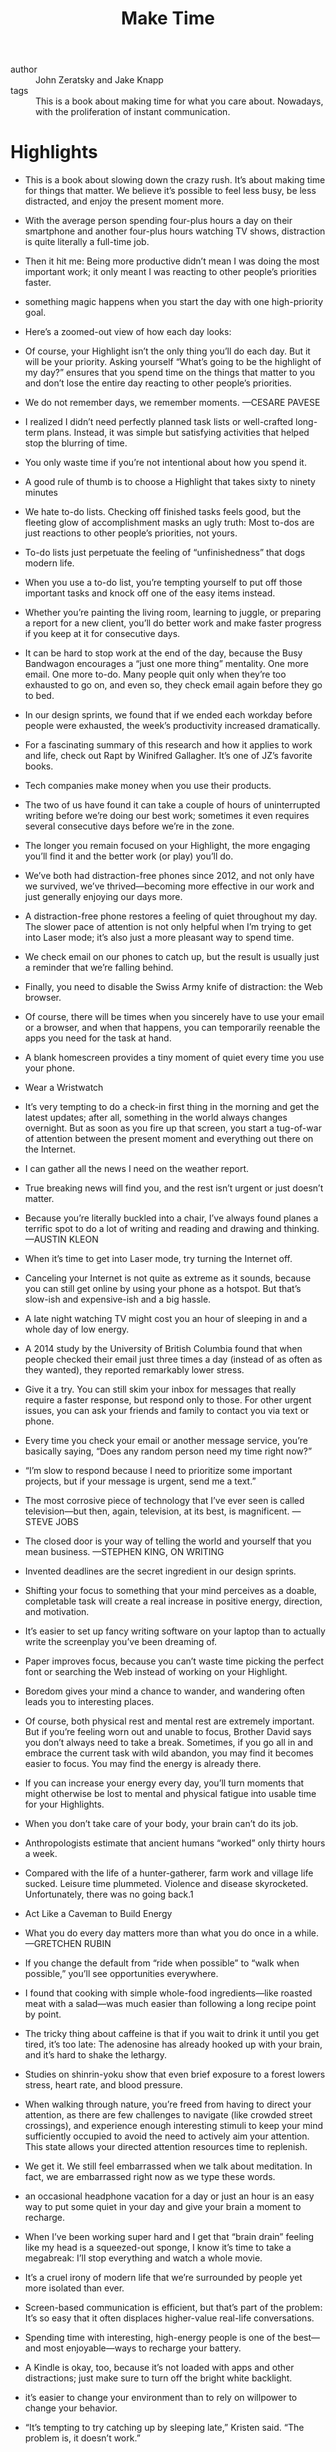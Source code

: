 #+title: Make Time


- author :: John Zeratsky and Jake Knapp
- tags :: 

 This is a book about making time for what you care about. Nowadays, with the proliferation of instant communication.


* Highlights

- This is a book about slowing down the crazy rush. It’s about making time for things that matter. We believe it’s possible to feel less busy, be less distracted, and enjoy the present moment more.

- With the average person spending four-plus hours a day on their smartphone and another four-plus hours watching TV shows, distraction is quite literally a full-time job.

- Then it hit me: Being more productive didn’t mean I was doing the most important work; it only meant I was reacting to other people’s priorities faster.

- something magic happens when you start the day with one high-priority goal.

- Here’s a zoomed-out view of how each day looks:

- Of course, your Highlight isn’t the only thing you’ll do each day. But it will be your priority. Asking yourself “What’s going to be the highlight of my day?” ensures that you spend time on the things that matter to you and don’t lose the entire day reacting to other people’s priorities.

- We do not remember days, we remember moments. —CESARE PAVESE

- I realized I didn’t need perfectly planned task lists or well-crafted long-term plans. Instead, it was simple but satisfying activities that helped stop the blurring of time.

- You only waste time if you’re not intentional about how you spend it.

- A good rule of thumb is to choose a Highlight that takes sixty to ninety minutes

- We hate to-do lists. Checking off finished tasks feels good, but the fleeting glow of accomplishment masks an ugly truth: Most to-dos are just reactions to other people’s priorities, not yours.

- To-do lists just perpetuate the feeling of “unfinishedness” that dogs modern life.

- When you use a to-do list, you’re tempting yourself to put off those important tasks and knock off one of the easy items instead.

- Whether you’re painting the living room, learning to juggle, or preparing a report for a new client, you’ll do better work and make faster progress if you keep at it for consecutive days.

- It can be hard to stop work at the end of the day, because the Busy Bandwagon encourages a “just one more thing” mentality. One more email. One more to-do. Many people quit only when they’re too exhausted to go on, and even so, they check email again before they go to bed.

- In our design sprints, we found that if we ended each workday before people were exhausted, the week’s productivity increased dramatically.

- For a fascinating summary of this research and how it applies to work and life, check out Rapt by Winifred Gallagher. It’s one of JZ’s favorite books.

- Tech companies make money when you use their products.

- The two of us have found it can take a couple of hours of uninterrupted writing before we’re doing our best work; sometimes it even requires several consecutive days before we’re in the zone.

- The longer you remain focused on your Highlight, the more engaging you’ll find it and the better work (or play) you’ll do.

- We’ve both had distraction-free phones since 2012, and not only have we survived, we’ve thrived—becoming more effective in our work and just generally enjoying our days more.

- A distraction-free phone restores a feeling of quiet throughout my day. The slower pace of attention is not only helpful when I’m trying to get into Laser mode; it’s also just a more pleasant way to spend time.

- We check email on our phones to catch up, but the result is usually just a reminder that we’re falling behind.

- Finally, you need to disable the Swiss Army knife of distraction: the Web browser.

- Of course, there will be times when you sincerely have to use your email or a browser, and when that happens, you can temporarily reenable the apps you need for the task at hand.

- A blank homescreen provides a tiny moment of quiet every time you use your phone.

- Wear a Wristwatch

- It’s very tempting to do a check-in first thing in the morning and get the latest updates; after all, something in the world always changes overnight. But as soon as you fire up that screen, you start a tug-of-war of attention between the present moment and everything out there on the Internet.

- I can gather all the news I need on the weather report.

- True breaking news will find you, and the rest isn’t urgent or just doesn’t matter.

- Because you’re literally buckled into a chair, I’ve always found planes a terrific spot to do a lot of writing and reading and drawing and thinking. —AUSTIN KLEON

- When it’s time to get into Laser mode, try turning the Internet off.

- Canceling your Internet is not quite as extreme as it sounds, because you can still get online by using your phone as a hotspot. But that’s slow-ish and expensive-ish and a big hassle.

- A late night watching TV might cost you an hour of sleeping in and a whole day of low energy.

- A 2014 study by the University of British Columbia found that when people checked their email just three times a day (instead of as often as they wanted), they reported remarkably lower stress.

- Give it a try. You can still skim your inbox for messages that really require a faster response, but respond only to those. For other urgent issues, you can ask your friends and family to contact you via text or phone.

- Every time you check your email or another message service, you’re basically saying, “Does any random person need my time right now?”

- “I’m slow to respond because I need to prioritize some important projects, but if your message is urgent, send me a text.”

- The most corrosive piece of technology that I’ve ever seen is called television—but then, again, television, at its best, is magnificent. —STEVE JOBS

- The closed door is your way of telling the world and yourself that you mean business. —STEPHEN KING, ON WRITING

- Invented deadlines are the secret ingredient in our design sprints.

- Shifting your focus to something that your mind perceives as a doable, completable task will create a real increase in positive energy, direction, and motivation.

- It’s easier to set up fancy writing software on your laptop than to actually write the screenplay you’ve been dreaming of.

- Paper improves focus, because you can’t waste time picking the perfect font or searching the Web instead of working on your Highlight.

- Boredom gives your mind a chance to wander, and wandering often leads you to interesting places.

- Of course, both physical rest and mental rest are extremely important. But if you’re feeling worn out and unable to focus, Brother David says you don’t always need to take a break. Sometimes, if you go all in and embrace the current task with wild abandon, you may find it becomes easier to focus. You may find the energy is already there.

- If you can increase your energy every day, you’ll turn moments that might otherwise be lost to mental and physical fatigue into usable time for your Highlights.

- When you don’t take care of your body, your brain can’t do its job.

- Anthropologists estimate that ancient humans “worked” only thirty hours a week.

- Compared with the life of a hunter-gatherer, farm work and village life sucked. Leisure time plummeted. Violence and disease skyrocketed. Unfortunately, there was no going back.1

- Act Like a Caveman to Build Energy

- What you do every day matters more than what you do once in a while. —GRETCHEN RUBIN

- If you change the default from “ride when possible” to “walk when possible,” you’ll see opportunities everywhere.

- I found that cooking with simple whole-food ingredients—like roasted meat with a salad—was much easier than following a long recipe point by point.

- The tricky thing about caffeine is that if you wait to drink it until you get tired, it’s too late: The adenosine has already hooked up with your brain, and it’s hard to shake the lethargy.

- Studies on shinrin-yoku show that even brief exposure to a forest lowers stress, heart rate, and blood pressure.

- When walking through nature, you’re freed from having to direct your attention, as there are few challenges to navigate (like crowded street crossings), and experience enough interesting stimuli to keep your mind sufficiently occupied to avoid the need to actively aim your attention. This state allows your directed attention resources time to replenish.

- We get it. We still feel embarrassed when we talk about meditation. In fact, we are embarrassed right now as we type these words.

- an occasional headphone vacation for a day or just an hour is an easy way to put some quiet in your day and give your brain a moment to recharge.

- When I’ve been working super hard and I get that “brain drain” feeling like my head is a squeezed-out sponge, I know it’s time to take a megabreak: I’ll stop everything and watch a whole movie.

- It’s a cruel irony of modern life that we’re surrounded by people yet more isolated than ever.

- Screen-based communication is efficient, but that’s part of the problem: It’s so easy that it often displaces higher-value real-life conversations.

- Spending time with interesting, high-energy people is one of the best—and most enjoyable—ways to recharge your battery.

- A Kindle is okay, too, because it’s not loaded with apps and other distractions; just make sure to turn off the bright white backlight.

- it’s easier to change your environment than to rely on willpower to change your behavior.

- “It’s tempting to try catching up by sleeping late,” Kristen said. “The problem is, it doesn’t work.”

- The Highlight hypothesis If you set a single intention at the start of each day, we predict you’ll be more satisfied, joyful, and effective.

- The Laser hypothesis If you create barriers around the Busy Bandwagon and the Infinity Pools, we predict you’ll focus your attention like a laser beam.

- The Energize hypothesis If you live a little more like a prehistoric human, we predict you’ll enhance your mental and physical energy.

- If you reduce a few distractions, increase your physical and mental energy just a bit, and focus your attention on one bright spot, a blah day can become extraordinary.

- In Defense of Food by Michael Pollan

- On Writing by Stephen King

